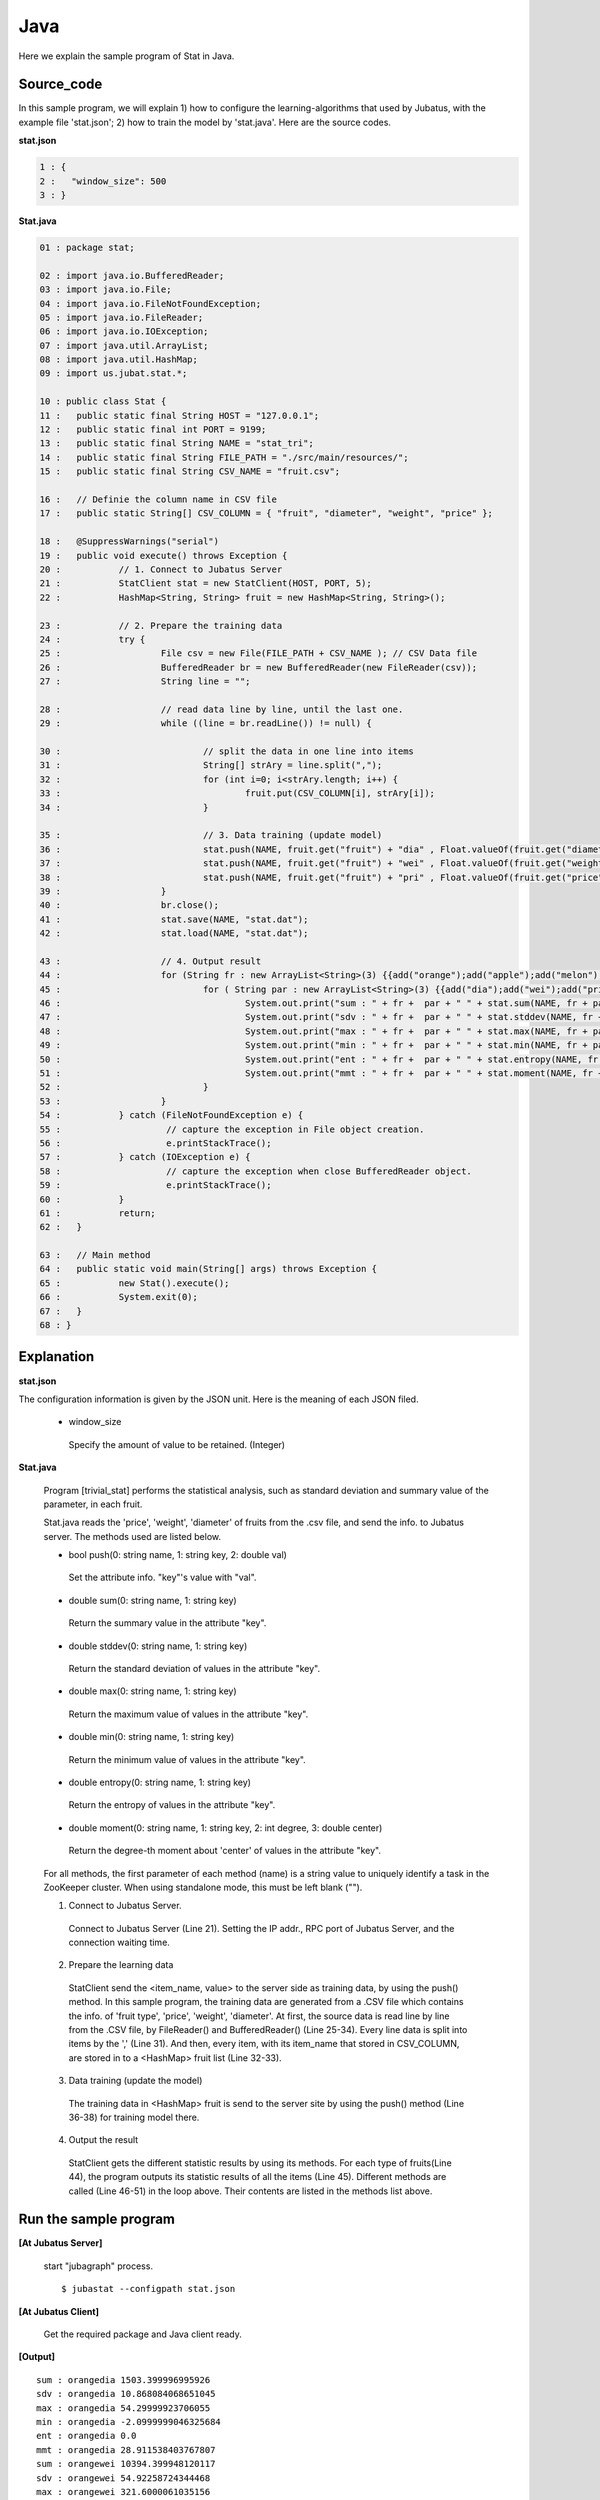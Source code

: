 Java
==================

Here we explain the sample program of Stat in Java. 

--------------------------------
Source_code
--------------------------------

In this sample program, we will explain 1) how to configure the learning-algorithms that used by Jubatus, with the example file 'stat.json'; 2) how to train the model by 'stat.java'. Here are the source codes.

**stat.json**

.. code-block:: java

 1 : {
 2 :   "window_size": 500
 3 : }
 

**Stat.java**

.. code-block:: java

 01 : package stat;
 
 02 : import java.io.BufferedReader;
 03 : import java.io.File;
 04 : import java.io.FileNotFoundException;
 05 : import java.io.FileReader;
 06 : import java.io.IOException;
 07 : import java.util.ArrayList;
 08 : import java.util.HashMap;
 09 : import us.jubat.stat.*;
 
 10 : public class Stat {
 11 : 	public static final String HOST = "127.0.0.1";
 12 : 	public static final int PORT = 9199;
 13 : 	public static final String NAME = "stat_tri";
 14 : 	public static final String FILE_PATH = "./src/main/resources/";
 15 : 	public static final String CSV_NAME = "fruit.csv";
 
 16 : 	// Definie the column name in CSV file
 17 : 	public static String[] CSV_COLUMN = { "fruit", "diameter", "weight", "price" };
 
 18 : 	@SuppressWarnings("serial")
 19 : 	public void execute() throws Exception {
 20 : 		// 1. Connect to Jubatus Server
 21 : 		StatClient stat = new StatClient(HOST, PORT, 5);
 22 : 		HashMap<String, String> fruit = new HashMap<String, String>();

 23 : 		// 2. Prepare the training data
 24 : 		try {
 25 : 			File csv = new File(FILE_PATH + CSV_NAME ); // CSV Data file
 26 : 			BufferedReader br = new BufferedReader(new FileReader(csv));
 27 : 			String line = "";
 
 28 : 			// read data line by line, until the last one.
 29 : 			while ((line = br.readLine()) != null) {
 
 30 : 				// split the data in one line into items
 31 : 				String[] strAry = line.split(",");
 32 : 				for (int i=0; i<strAry.length; i++) {
 33 : 					fruit.put(CSV_COLUMN[i], strAry[i]);
 34 : 				}
 
 35 : 				// 3. Data training (update model)
 36 : 				stat.push(NAME, fruit.get("fruit") + "dia" , Float.valueOf(fruit.get("diameter")));
 37 : 				stat.push(NAME, fruit.get("fruit") + "wei" , Float.valueOf(fruit.get("weight")));
 38 : 				stat.push(NAME, fruit.get("fruit") + "pri" , Float.valueOf(fruit.get("price")));
 39 : 			}
 40 : 			br.close();
 41 : 			stat.save(NAME, "stat.dat");
 42 : 			stat.load(NAME, "stat.dat");
 
 43 : 			// 4. Output result
 44 : 			for (String fr : new ArrayList<String>(3) {{add("orange");add("apple");add("melon");}}) {
 45 : 				for ( String par : new ArrayList<String>(3) {{add("dia");add("wei");add("pri");}}) {
 46 : 					System.out.print("sum : " + fr +  par + " " + stat.sum(NAME, fr + par) + "\n");
 47 : 					System.out.print("sdv : " + fr +  par + " " + stat.stddev(NAME, fr + par) + "\n");
 48 : 					System.out.print("max : " + fr +  par + " " + stat.max(NAME, fr + par) + "\n");
 49 : 					System.out.print("min : " + fr +  par + " " + stat.min(NAME, fr + par) + "\n");
 50 : 					System.out.print("ent : " + fr +  par + " " + stat.entropy(NAME, fr + par) + "\n");
 51 : 					System.out.print("mmt : " + fr +  par + " " + stat.moment(NAME, fr + par, 1, 0.0) + "\n");
 52 : 				}
 53 : 			}
 54 : 		} catch (FileNotFoundException e) {
 55 : 			 // capture the exception in File object creation.
 56 : 			 e.printStackTrace();
 57 : 		} catch (IOException e) {
 58 : 			 // capture the exception when close BufferedReader object.
 59 : 			 e.printStackTrace();
 60 : 		}
 61 : 		return;
 62 : 	}
 
 63 : 	// Main method
 64 : 	public static void main(String[] args) throws Exception {
 65 : 		new Stat().execute();
 66 : 		System.exit(0);
 67 : 	}
 68 : }


--------------------------------
Explanation
--------------------------------

**stat.json**

The configuration information is given by the JSON unit. Here is the meaning of each JSON filed.

 * window_size
 
  Specify the amount of value to be retained. (Integer)
  

**Stat.java**

 Program [trivial_stat] performs the statistical analysis, such as standard deviation and summary value of the parameter, in each fruit.

 Stat.java reads the 'price', 'weight', 'diameter' of fruits from the .csv file, and send the info. to Jubatus server. The methods used are listed below.
 
 * bool push(0: string name, 1: string key, 2: double val)

  Set the attribute info. "key"'s value with "val".

 * double sum(0: string name, 1: string key)

  Return the summary value in the attribute "key". 

 * double stddev(0: string name, 1: string key)

  Return the standard deviation of values in the attribute "key".

 * double max(0: string name, 1: string key)

  Return the maximum value of values in the attribute "key".

 * double min(0: string name, 1: string key)

  Return the minimum value of values in the attribute "key".

 * double entropy(0: string name, 1: string key)

  Return the entropy of values in the attribute "key".

 * double moment(0: string name, 1: string key, 2: int degree, 3: double center)

  Return the degree-th moment about 'center' of values in the attribute "key".

 For all methods, the first parameter of each method (name) is a string value to uniquely identify a task in the ZooKeeper cluster. When using standalone mode, this must be left blank ("").
 
 1. Connect to Jubatus Server.

  Connect to Jubatus Server (Line 21).
  Setting the IP addr., RPC port of Jubatus Server, and the connection waiting time.

 2. Prepare the learning data

  StatClient send the <item_name, value> to the server side as training data, by using the push() method.
  In this sample program, the training data are generated from a .CSV file which contains the info. of 'fruit type', 'price', 'weight', 'diameter'.
  At first, the source data is read line by line from the .CSV file, by FileReader() and BufferedReader() (Line 25-34). Every line data is split into items by the ',' (Line 31). And then, every item, with its item_name that stored in CSV_COLUMN, are stored in to a <HashMap> fruit list (Line 32-33). 
 
 3. Data training (update the model)

  The training data in <HashMap> fruit is send to the server site by using the push() method (Line 36-38) for training model there. 
 
 4. Output the result

  StatClient gets the different statistic results by using its methods.
  For each type of fruits(Line 44), the program outputs its statistic results of all the items (Line 45).
  Different methods are called (Line 46-51) in the loop above. Their contents are listed in the methods list above.
  
-------------------------------------
Run the sample program
-------------------------------------

**[At Jubatus Server]**

 start "jubagraph" process.
 
 ::
 
  $ jubastat --configpath stat.json
 

**[At Jubatus Client]**

 Get the required package and Java client ready.
 
**[Output]**

::

 sum : orangedia 1503.399996995926
 sdv : orangedia 10.868084068651045
 max : orangedia 54.29999923706055
 min : orangedia -2.0999999046325684
 ent : orangedia 0.0
 mmt : orangedia 28.911538403767807
 sum : orangewei 10394.399948120117
 sdv : orangewei 54.92258724344468
 max : orangewei 321.6000061035156
 min : orangewei 39.5
 ent : orangewei 0.0
 mmt : orangewei 196.1207537381154
 sum : orangepri 1636.0
 sdv : orangepri 7.936154992801973
 max : orangepri 50.0
 min : orangepri 6.0
 ent : orangepri 0.0
 mmt : orangepri 30.867924528301888
 sum : appledia 2902.0000019073486
 sdv : appledia 15.412238321876663
 …
 …(omitted)
